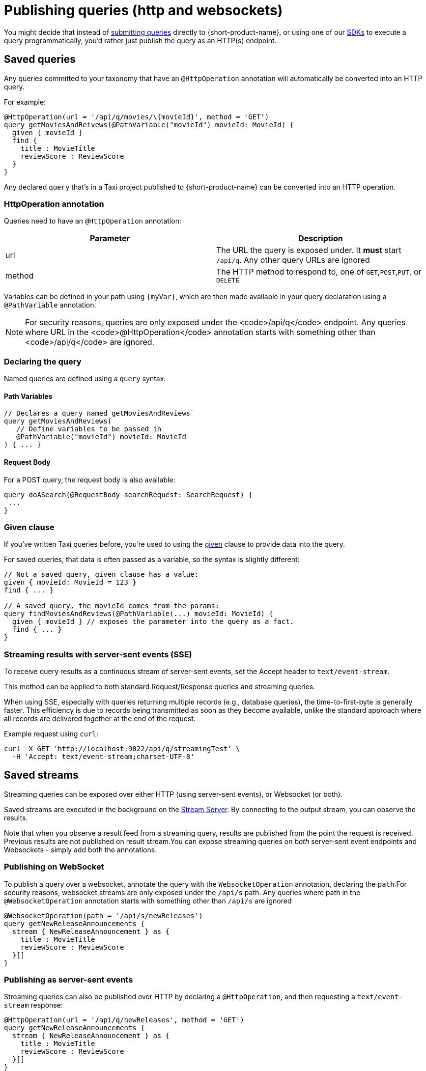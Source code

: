 = Publishing queries (http and websockets)
:description: Let consumers invoke your queries as standard HTTP endpoints

You might decide that instead of link:/docs/querying/writing-queries#submitting-queries[submitting queries] directly to {short-product-name}, or using one of our
link:/docs/querying/kotlin-sdk[SDKs] to execute a query programmatically, you'd rather just publish the query as an HTTP(s) endpoint.

== Saved queries

Any queries committed to your taxonomy that have an `@HttpOperation` annotation will automatically be converted into an HTTP query.

For example:

```taxi MyQuery.taxi
@HttpOperation(url = '/api/q/movies/\{movieId}', method = 'GET')
query getMoviesAndReivews(@PathVariable("movieId") movieId: MovieId) {
  given { movieId }
  find {
    title : MovieTitle
    reviewScore : ReviewScore
  }
}
```
Any declared `query` that's in a Taxi project published to {short-product-name} can be converted into an HTTP operation.

### HttpOperation annotation
Queries need to have an `@HttpOperation` annotation:

|===
| Parameter | Description

| url
| The URL the query is exposed under. It *must* start `/api/q`.  Any other query URLs are ignored 

| method
| The HTTP method to respond to, one of `GET`,`POST`,`PUT`, or `DELETE`
|===

Variables can be defined in your path using `{myVar}`, which are then made available in your query declaration using a `@PathVariable` annotation.

NOTE: For security reasons, queries are only exposed under the <code>/api/q</code> endpoint. Any queries where URL in the <code>@HttpOperation</code> annotation starts with something other than <code>/api/q</code> are ignored.

### Declaring the query
Named queries are defined using a `query` syntax:

#### Path Variables
```taxi
// Declares a query named getMoviesAndReviews`
query getMoviesAndReviews(
   // Define variables to be passed in
   @PathVariable("movieId") movieId: MovieId
) { ... }
```

[discrete]
==== Request Body

For a POST query, the request body is also available:

[,taxi]
----
query doASearch(@RequestBody searchRequest: SearchRequest) {
 ...
}
----

=== Given clause

If you've written Taxi queries before, you're used to using the https://docs.taxilang.org/language-reference/querying-with-taxiql/#providing-start-hints[given] clause
to provide data into the query.

For saved queries, that data is often passed as a variable, so the syntax is slightly different:

[,taxi]
----
// Not a saved query, given clause has a value:
given { movieId: MovieId = 123 }
find { ... }

// A saved query, the movieId comes from the params:
query findMoviesAndReviews(@PathVariable(...) movieId: MovieId) {
  given { movieId } // exposes the parameter into the query as a fact.
  find { ... }
}
----

=== Streaming results with server-sent events (SSE)

To receive query results as a continuous stream of server-sent events, set the Accept header to `text/event-stream`.

This method can be applied to both standard Request/Response queries and streaming queries.

When using SSE, especially with queries returning multiple records (e.g., database queries), the time-to-first-byte is generally faster.
This efficiency is due to records being transmitted as soon as they become available, unlike the standard approach where all records are delivered together
at the end of the request.

Example request using `curl`:

[,bash]
----
curl -X GET 'http://localhost:9022/api/q/streamingTest' \
  -H 'Accept: text/event-stream;charset-UTF-8'
----

== Saved streams

Streaming queries can be exposed over either HTTP (using server-sent events), or Websocket (or both).

Saved streams are executed in the background on the link:/docs/streams/streaming-data#the-stream-server[Stream Server].
By connecting to the output stream, you can observe the results.

Note that when you observe a result feed from a streaming query,
results are published from the point the request is received.
Previous results are not published on result stream.+++<Callout type="note" title="Heads up!">+++You can expose streaming queries on _both_ server-sent event endpoints and Websockets - simply add both the annotations.+++</Callout>+++

=== Publishing on WebSocket

To publish a query over a websocket, annotate the query with the `WebsocketOperation` annotation, declaring the `path`:+++<Callout type="note" title="Heads up!">+++For security reasons, websocket streams are only exposed under the `/api/s` path. Any queries where path in the `@WebsocketOperation` annotation starts with something other than `/api/s` are ignored+++</Callout>+++

[,taxi]
----
@WebsocketOperation(path = '/api/s/newReleases')
query getNewReleaseAnnouncements {
  stream { NewReleaseAnnouncement } as {
    title : MovieTitle
    reviewScore : ReviewScore
  }[]
}
----

=== Publishing as server-sent events

Streaming queries can also be published over HTTP by declaring a `@HttpOperation`,
and then requesting a `text/event-stream` response:

[,taxi]
----
@HttpOperation(url = '/api/q/newReleases', method = 'GET')
query getNewReleaseAnnouncements {
  stream { NewReleaseAnnouncement } as {
    title : MovieTitle
    reviewScore : ReviewScore
  }[]
}
----

Once this is published, results can be streamed by requesting a `text/event-stream`:

[,bash]
----
curl -X GET 'http://localhost:9022/api/q/newReleases' \
  -H 'Accept: text/event-stream;charset-UTF-8'
----

== Live reload

Any changes made to the queries are automatically deployed.

* When developing locally, this is as soon as you save a file
* In production, when using a Git repository, as soon as changes are merged, they're deployed on the next poll (typically a couple of minutes)

== OpenAPI

{short-product-name} automatically creates an OpenAPI spec for any query endpoints it serves.

The OpenAPI specs are available at `+/api/q/meta/{nameOfQuery}/oas+`.

For example, a query defined as `+query findMoviesAndReviews(...)+` would have an OpenAPI spec available at `/api/q/meta/findMoviesAndReviews/oas`
